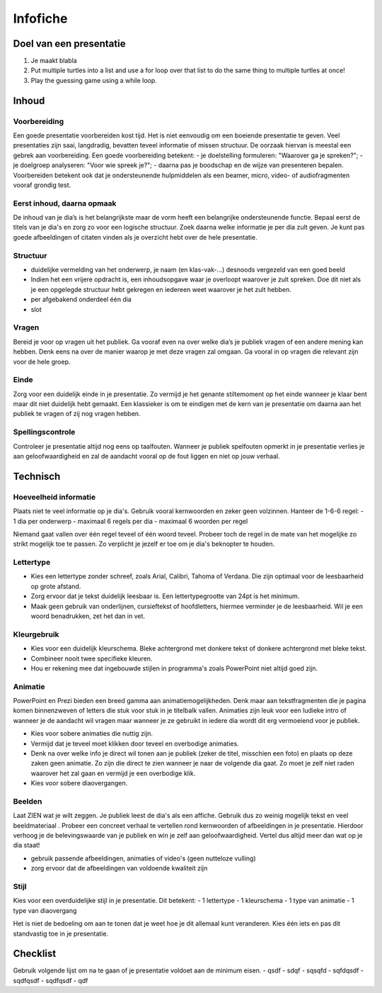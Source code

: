 .. Leer- en werkwijzer documentation master file, created by
   sphinx-quickstart on Mon Jun 17 15:07:44 2019.
   You can adapt this file completely to your liking, but it should at least
   contain the root `toctree` directive.

============
Infofiche
============

Doel van een presentatie
*************************

1. Je maakt blabla
2. Put multiple turtles into a list and use a for loop over that list to do the same thing to multiple turtles at once!
3. Play the guessing game using a while loop.

Inhoud
*********

Voorbereiding
++++++++++++++
Een goede presentatie voorbereiden kost tijd. Het is niet eenvoudig om een boeiende presentatie te geven. Veel presentaties zijn saai, langdradig, bevatten teveel informatie of missen structuur. De oorzaak hiervan is meestal een gebrek aan voorbereiding.
Een goede voorbereiding betekent:
- je doelstelling formuleren: "Waarover ga je spreken?";
- je doelgroep analyseren: "Voor wie spreek je?";
- daarna pas je boodschap en de wijze van presenteren bepalen.
Voorbereiden betekent ook dat je ondersteunende hulpmiddelen als een beamer, micro, video- of audiofragmenten vooraf grondig test.

Eerst inhoud, daarna opmaak
+++++++++++++++++++++++++++++

De inhoud van je dia’s is het belangrijkste maar de vorm heeft een belangrijke ondersteunende functie. Bepaal eerst de titels van je dia's en zorg zo voor een logische structuur. Zoek daarna welke informatie je per dia zult geven. Je kunt pas goede afbeeldingen of citaten vinden als je overzicht hebt over de hele presentatie.

Structuur
++++++++++
- duidelijke vermelding van het onderwerp, je naam (en klas-vak-...) desnoods vergezeld van een goed beeld
- Indien het een vrijere opdracht is, een inhoudsopgave waar je overloopt waarover je zult spreken. Doe dit niet als je een opgelegde structuur hebt gekregen en iedereen weet waarover je het zult hebben.
- per afgebakend onderdeel één dia
- slot

Vragen
+++++++

Bereid je voor op vragen uit het publiek. Ga vooraf even na over welke dia’s je publiek vragen of een andere mening kan hebben. Denk eens na over de manier waarop je met deze vragen zal omgaan. Ga vooral in op vragen die relevant zijn voor de hele groep.

Einde
++++++

Zorg voor een duidelijk einde in je presentatie. Zo vermijd je het genante stiltemoment op het einde wanneer je klaar bent maar dit niet duidelijk hebt gemaakt. Een klassieker is om te eindigen met de kern van je presentatie om daarna aan het publiek te vragen of zij nog vragen hebben.

Spellingscontrole
+++++++++++++++++++

Controleer je presentatie altijd nog eens op taalfouten. Wanneer je publiek spelfouten opmerkt in je presentatie verlies je aan geloofwaardigheid en zal de aandacht vooral op de fout liggen en niet op jouw verhaal.

Technisch
*************

Hoeveelheid informatie
++++++++++++++++++++++++

Plaats niet te veel informatie op je dia's. Gebruik vooral kernwoorden en zeker geen volzinnen.
Hanteer de 1-6-6 regel:
- 1 dia per onderwerp
- maximaal 6 regels per dia
- maximaal 6 woorden per regel

Niemand gaat vallen over één regel teveel of één woord teveel. Probeer toch de regel in de mate van het mogelijke zo strikt mogelijk toe te passen. Zo verplicht je jezelf er toe om je dia's beknopter te houden.

Lettertype
++++++++++++

- Kies een lettertype zonder schreef, zoals Arial, Calibri, Tahoma of Verdana. Die zijn optimaal voor de leesbaarheid op grote afstand.

- Zorg ervoor dat je tekst duidelijk leesbaar is. Een lettertypegrootte van 24pt is het minimum.

- Maak geen gebruik van onderlijnen, cursieftekst of hoofdletters, hiermee verminder je de leesbaarheid. Wil je een woord benadrukken, zet het dan in vet.

Kleurgebruik
++++++++++++++

- Kies voor een duidelijk kleurschema. Bleke achtergrond met donkere tekst of donkere achtergrond met bleke tekst.
- Combineer nooit twee specifieke kleuren.
- Hou er rekening mee dat ingebouwde stijlen in programma's zoals PowerPoint niet altijd goed zijn.

Animatie
++++++++++

PowerPoint en Prezi bieden een breed gamma aan animatiemogelijkheden. Denk maar aan tekstfragmenten die je pagina komen binnenzweven of letters die stuk voor stuk in je titelbalk vallen. Animaties zijn leuk voor een ludieke intro of wanneer je de aandacht wil vragen maar wanneer je ze gebruikt in iedere dia wordt dit erg vermoeiend voor je publiek.

- Kies voor sobere animaties die nuttig zijn.
- Vermijd dat je teveel moet klikken door teveel en overbodige animaties.
- Denk na over welke info je direct wil tonen aan je publiek (zeker de titel, misschien een foto) en plaats op deze zaken geen animatie. Zo zijn die direct te zien wanneer je naar de volgende dia gaat. Zo moet je zelf niet raden waarover het zal gaan en vermijd je een overbodige klik.
- Kies voor sobere diaovergangen.

Beelden
+++++++++

Laat ZIEN wat je wilt zeggen. Je publiek leest de dia's als een affiche. Gebruik dus zo weinig mogelijk tekst en veel beeldmateriaal . Probeer een concreet verhaal te vertellen rond kernwoorden of afbeeldingen in je presentatie. Hierdoor verhoog je de belevingswaarde van je publiek en win je zelf aan geloofwaardigheid. Vertel dus altijd meer dan wat op je dia staat!

- gebruik passende afbeeldingen, animaties of video's (geen nutteloze vulling)
- zorg ervoor dat de afbeeldingen van voldoende kwaliteit zijn

Stijl
+++++++

Kies voor een overduidelijke stijl in je presentatie. Dit betekent:
- 1 lettertype
- 1 kleurschema
- 1 type van animatie
- 1 type van diaovergang

Het is niet de bedoeling om aan te tonen dat je weet hoe je dit allemaal kunt veranderen. Kies één iets en pas dit standvastig toe in je presentatie.

Checklist
**********

Gebruik volgende lijst om na te gaan of je presentatie voldoet aan de minimum eisen.
- qsdf
- sdqf
- sqsqfd
- sqfdqsdf
- sqdfqsdf
- sqdfqsdf
- qdf